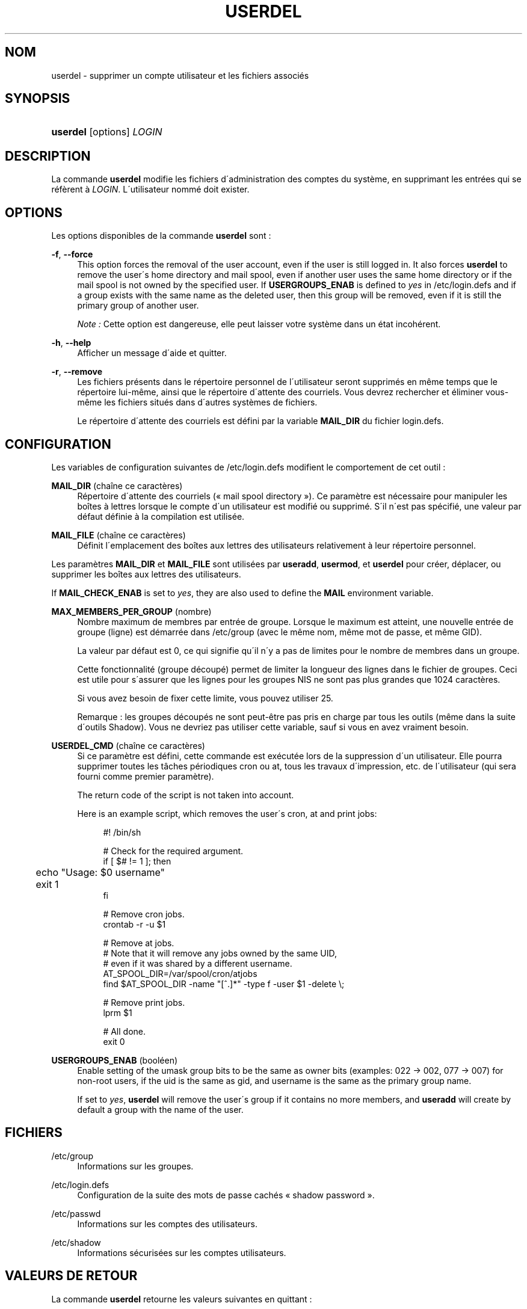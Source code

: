 '\" t
.\"     Title: userdel
.\"    Author: [FIXME: author] [see http://docbook.sf.net/el/author]
.\" Generator: DocBook XSL Stylesheets v1.75.1 <http://docbook.sf.net/>
.\"      Date: 24/07/2009
.\"    Manual: Commandes de gestion du syst\(`eme
.\"    Source: Commandes de gestion du syst\(`eme
.\"  Language: French
.\"
.TH "USERDEL" "8" "24/07/2009" "Commandes de gestion du syst\(`em" "Commandes de gestion du syst\(`em"
.\" -----------------------------------------------------------------
.\" * set default formatting
.\" -----------------------------------------------------------------
.\" disable hyphenation
.nh
.\" disable justification (adjust text to left margin only)
.ad l
.\" -----------------------------------------------------------------
.\" * MAIN CONTENT STARTS HERE *
.\" -----------------------------------------------------------------
.SH "NOM"
userdel \- supprimer un compte utilisateur et les fichiers associ\('es
.SH "SYNOPSIS"
.HP \w'\fBuserdel\fR\ 'u
\fBuserdel\fR [options] \fILOGIN\fR
.SH "DESCRIPTION"
.PP
La commande
\fBuserdel\fR
modifie les fichiers d\'administration des comptes du syst\(`eme, en supprimant les entr\('ees qui se r\('ef\(`erent \(`a
\fILOGIN\fR\&. L\'utilisateur nomm\('e doit exister\&.
.SH "OPTIONS"
.PP
Les options disponibles de la commande
\fBuserdel\fR
sont\ \&:
.PP
\fB\-f\fR, \fB\-\-force\fR
.RS 4
This option forces the removal of the user account, even if the user is still logged in\&. It also forces
\fBuserdel\fR
to remove the user\'s home directory and mail spool, even if another user uses the same home directory or if the mail spool is not owned by the specified user\&. If
\fBUSERGROUPS_ENAB\fR
is defined to
\fIyes\fR
in
/etc/login\&.defs
and if a group exists with the same name as the deleted user, then this group will be removed, even if it is still the primary group of another user\&.
.sp
\fINote\ \&:\fR
Cette option est dangereuse, elle peut laisser votre syst\(`eme dans un \('etat incoh\('erent\&.
.RE
.PP
\fB\-h\fR, \fB\-\-help\fR
.RS 4
Afficher un message d\'aide et quitter\&.
.RE
.PP
\fB\-r\fR, \fB\-\-remove\fR
.RS 4
Les fichiers pr\('esents dans le r\('epertoire personnel de l\'utilisateur seront supprim\('es en m\(^eme temps que le r\('epertoire lui\-m\(^eme, ainsi que le r\('epertoire d\'attente des courriels\&. Vous devrez rechercher et \('eliminer vous\-m\(^eme les fichiers situ\('es dans d\'autres syst\(`emes de fichiers\&.
.sp
Le r\('epertoire d\'attente des courriels est d\('efini par la variable
\fBMAIL_DIR\fR
du fichier
login\&.defs\&.
.RE
.SH "CONFIGURATION"
.PP
Les variables de configuration suivantes de
/etc/login\&.defs
modifient le comportement de cet outil\ \&:
.PP
\fBMAIL_DIR\fR (cha\(^ine ce caract\(`eres)
.RS 4
R\('epertoire d\'attente des courriels (\(Fo\ \&mail spool directory\ \&\(Fc)\&. Ce param\(`etre est n\('ecessaire pour manipuler les bo\(^ites \(`a lettres lorsque le compte d\'un utilisateur est modifi\('e ou supprim\('e\&. S\'il n\'est pas sp\('ecifi\('e, une valeur par d\('efaut d\('efinie \(`a la compilation est utilis\('ee\&.
.RE
.PP
\fBMAIL_FILE\fR (cha\(^ine ce caract\(`eres)
.RS 4
D\('efinit l\'emplacement des bo\(^ites aux lettres des utilisateurs relativement \(`a leur r\('epertoire personnel\&.
.RE
.PP
Les param\(`etres
\fBMAIL_DIR\fR
et
\fBMAIL_FILE\fR
sont utilis\('ees par
\fBuseradd\fR,
\fBusermod\fR, et
\fBuserdel\fR
pour cr\('eer, d\('eplacer, ou supprimer les bo\(^ites aux lettres des utilisateurs\&.
.PP
If
\fBMAIL_CHECK_ENAB\fR
is set to
\fIyes\fR, they are also used to define the
\fBMAIL\fR
environment variable\&.
.PP
\fBMAX_MEMBERS_PER_GROUP\fR (nombre)
.RS 4
Nombre maximum de membres par entr\('ee de groupe\&. Lorsque le maximum est atteint, une nouvelle entr\('ee de groupe (ligne) est d\('emarr\('ee dans
/etc/group
(avec le m\(^eme nom, m\(^eme mot de passe, et m\(^eme GID)\&.
.sp
La valeur par d\('efaut est 0, ce qui signifie qu\'il n\'y a pas de limites pour le nombre de membres dans un groupe\&.
.sp
Cette fonctionnalit\('e (groupe d\('ecoup\('e) permet de limiter la longueur des lignes dans le fichier de groupes\&. Ceci est utile pour s\'assurer que les lignes pour les groupes NIS ne sont pas plus grandes que 1024 caract\(`eres\&.
.sp
Si vous avez besoin de fixer cette limite, vous pouvez utiliser 25\&.
.sp
Remarque\ \&: les groupes d\('ecoup\('es ne sont peut\-\(^etre pas pris en charge par tous les outils (m\(^eme dans la suite d\'outils Shadow)\&. Vous ne devriez pas utiliser cette variable, sauf si vous en avez vraiment besoin\&.
.RE
.PP
\fBUSERDEL_CMD\fR (cha\(^ine ce caract\(`eres)
.RS 4
Si ce param\(`etre est d\('efini, cette commande est ex\('ecut\('ee lors de la suppression d\'un utilisateur\&. Elle pourra supprimer toutes les t\(^aches p\('eriodiques cron ou at, tous les travaux d\'impression, etc\&. de l\'utilisateur (qui sera fourni comme premier param\(`etre)\&.
.sp
The return code of the script is not taken into account\&.
.sp
Here is an example script, which removes the user\'s cron, at and print jobs:
.sp
.if n \{\
.RS 4
.\}
.nf
#! /bin/sh

# Check for the required argument\&.
if [ $# != 1 ]; then
	echo "Usage: $0 username"
	exit 1
fi

# Remove cron jobs\&.
crontab \-r \-u $1

# Remove at jobs\&.
# Note that it will remove any jobs owned by the same UID,
# even if it was shared by a different username\&.
AT_SPOOL_DIR=/var/spool/cron/atjobs
find $AT_SPOOL_DIR \-name "[^\&.]*" \-type f \-user $1 \-delete \e;

# Remove print jobs\&.
lprm $1

# All done\&.
exit 0
      
.fi
.if n \{\
.RE
.\}
.sp
.RE
.PP
\fBUSERGROUPS_ENAB\fR (bool\('een)
.RS 4
Enable setting of the umask group bits to be the same as owner bits (examples: 022 \-> 002, 077 \-> 007) for non\-root users, if the uid is the same as gid, and username is the same as the primary group name\&.
.sp
If set to
\fIyes\fR,
\fBuserdel\fR
will remove the user\'s group if it contains no more members, and
\fBuseradd\fR
will create by default a group with the name of the user\&.
.RE
.SH "FICHIERS"
.PP
/etc/group
.RS 4
Informations sur les groupes\&.
.RE
.PP
/etc/login\&.defs
.RS 4
Configuration de la suite des mots de passe cach\('es \(Fo\ \&shadow password\ \&\(Fc\&.
.RE
.PP
/etc/passwd
.RS 4
Informations sur les comptes des utilisateurs\&.
.RE
.PP
/etc/shadow
.RS 4
Informations s\('ecuris\('ees sur les comptes utilisateurs\&.
.RE
.SH "VALEURS DE RETOUR"
.PP
La commande
\fBuserdel\fR
retourne les valeurs suivantes en quittant\ \&:
.PP
\fI0\fR
.RS 4
succ\(`es
.RE
.PP
\fI1\fR
.RS 4
impossible de mettre \(`a jour le fichier des mots de passe
.RE
.PP
\fI2\fR
.RS 4
erreur de syntaxe
.RE
.PP
\fI6\fR
.RS 4
l\'utilisateur indiqu\('e n\'existe pas
.RE
.PP
\fI8\fR
.RS 4
l\'utilisateur est actuellement connect\('e
.RE
.PP
\fI10\fR
.RS 4
impossible de mettre \(`a jour le fichier des groupes
.RE
.PP
\fI12\fR
.RS 4
impossible de supprimer le r\('epertoire personnel
.RE
.SH "AVERTISSEMENTS"
.PP

\fBuserdel\fR
will not allow you to remove an account if there are running processes which belong to this account\&. In that case, you may have to kill those processes or lock the user\'s password or account and remove the account later\&. The
\fB\-f\fR
option can force the deletion of this account\&.
.PP
Vous devez v\('erifier vous\-m\(^eme qu\'aucun fichier poss\('ed\('e par l\'utilisateur ne subsiste sur tous les syst\(`emes de fichiers\&.
.PP
Vous ne pouvez supprimer aucun attribut NIS d\'un client NIS\&. Cela doit \(^etre effectu\('e sur le serveur NIS\&.
.PP
Si
\fBUSERGROUPS_ENAB\fR
vaut
\fIyes\fR
dans le fichier
/etc/login\&.defs,
\fBuserdel\fR
supprimera le groupe ayant le m\(^eme nom que l\'utilisateur\&. Afin d\'\('eviter des incoh\('erences entre les fichiers passwd et group,
\fBuserdel\fR
v\('erifie que le groupe n\'est pas utilis\('e comme groupe primaire d\'un autre utilisateur\ \&; si c\'est le cas un avertissement sera affich\('e et le groupe ne sera pas supprim\('e\&. L\'option
\fB\-f\fR
permet de forcer la suppression du groupe\&.
.SH "VOIR AUSSI"
.PP
\fBchfn\fR(1),
\fBchsh\fR(1),
\fBpasswd\fR(1),
\fBlogin.defs\fR(5),
\fBgpasswd\fR(8),
\fBgroupadd\fR(8),
\fBgroupdel\fR(8),
\fBgroupmod\fR(8),
\fBuseradd\fR(8),
\fBusermod\fR(8)\&.
